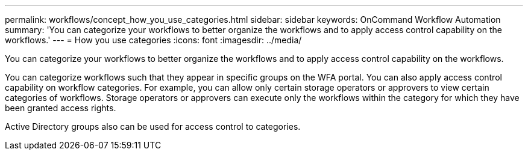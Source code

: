---
permalink: workflows/concept_how_you_use_categories.html
sidebar: sidebar
keywords: OnCommand Workflow Automation
summary: 'You can categorize your workflows to better organize the workflows and to apply access control capability on the workflows.'
---
= How you use categories
:icons: font
:imagesdir: ../media/

You can categorize your workflows to better organize the workflows and to apply access control capability on the workflows.

You can categorize workflows such that they appear in specific groups on the WFA portal. You can also apply access control capability on workflow categories. For example, you can allow only certain storage operators or approvers to view certain categories of workflows. Storage operators or approvers can execute only the workflows within the category for which they have been granted access rights.

Active Directory groups also can be used for access control to categories.
